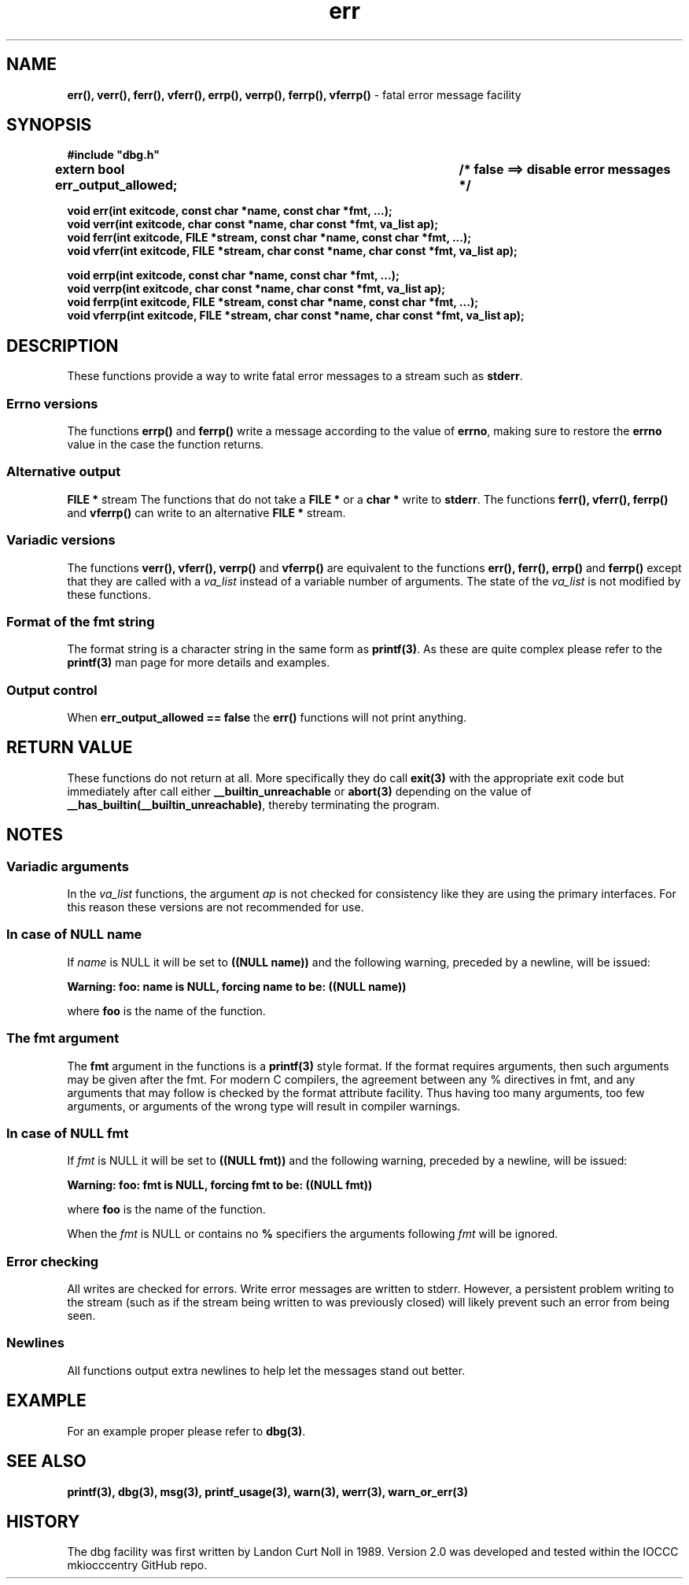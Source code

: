 .\" section 3 man page for dbg
.\"
.\" This man page was first written by Cody Boone Ferguson for the IOCCC
.\" in 2022. The man page is dedicated to Grace Hopper who popularised the
.\" term 'debugging' after a real moth in a mainframe was causing it to
.\" malfunction (the term had already existed but she made it popular
.\" because of actually removing an insect that was causing a malfunction).
.\"
.\" Humour impairment is not virtue nor is it a vice, it's just plain
.\" wrong: almost as wrong as JSON spec mis-features and C++ obfuscation! :-)
.\"
.\" "Share and Enjoy!"
.\"     --  Sirius Cybernetics Corporation Complaints Division, JSON spec department. :-)
.\"
.TH err 3  "28 January 2023" "err"
.SH NAME
.BR err(),
.BR verr(),
.BR ferr(),
.BR vferr(),
.BR errp(),
.BR verrp(),
.BR ferrp(),
.BR vferrp()
\- fatal error message facility
.SH SYNOPSIS
\fB#include "dbg.h"\fP
.sp
.BI "extern bool err_output_allowed;		/* false ==> disable error messages */"
.sp
.BI "void err(int exitcode, const char *name, const char *fmt, ...);"
.br
.BI "void verr(int exitcode, char const *name, char const *fmt, va_list ap);"
.br
.BI "void ferr(int exitcode, FILE *stream, const char *name, const char *fmt, ...);"
.br
.BI "void vferr(int exitcode, FILE *stream, char const *name, char const *fmt, va_list ap);"
.sp
.BI "void errp(int exitcode, const char *name, const char *fmt, ...);"
.br
.BI "void verrp(int exitcode, char const *name, char const *fmt, va_list ap);"
.br
.BI "void ferrp(int exitcode, FILE *stream, const char *name, const char *fmt, ...);"
.br
.BI "void vferrp(int exitcode, FILE *stream, char const *name, char const *fmt, va_list ap);"
.SH DESCRIPTION
These functions provide a way to write fatal error messages to a stream such as
.B stderr\c
\&.
.SS Errno versions
.PP
The functions
.B errp()
and
.B ferrp()
write a message according to the value of
.B errno\c
\&, making sure to restore the
.B errno
value in the case the function returns.
.SS Alternative output
.B FILE *
stream
The functions that do not take a
.B FILE *
or a
.B char *
write to
.B stderr\c
\&.
The functions
.BR ferr(),
.BR vferr(),
.BR ferrp()
and
.BR vferrp()
can write to an alternative
.B FILE *
stream.
.SS Variadic versions
.PP
The functions
.BR verr(),
.BR vferr(),
.BR verrp()
and
.BR vferrp()
are equivalent to the functions
.BR err(),
.BR ferr(),
.BR errp()
and
.BR ferrp()
except that they are called with a
.I va_list
instead of a variable number of arguments.
The state of the 
.I va_list
is not modified by these functions.
.SS Format of the fmt string
The format string is a character string in the same form as
.B printf(3)\c
\&.
As these are quite complex please refer to the 
.B printf(3)
man page for more details and examples.
.SS Output control
.PP
When 
.B err_output_allowed == false
the
.B err()
functions will not print anything.
.SH RETURN VALUE
.PP
These functions do not return at all.
More specifically they do call
.B exit(3)
with the appropriate exit code but immediately after call either
.B __builtin_unreachable
or
.B abort(3)
depending on the value of
.B __has_builtin(__builtin_unreachable)\c
\&, thereby terminating the program.
.SH NOTES
.SS Variadic arguments
In the
.I va_list
functions, the argument
.I ap
is not checked for consistency like they are using the primary interfaces.
For this reason these versions are not recommended for use.
.SS In case of NULL name
If
.I name
is NULL it will be set to
.BR "((NULL name))"
and the following warning, preceded by a newline, will be issued:
.sp
.BI "Warning: foo: name is NULL, forcing name to be: ((NULL name))"
.sp
where
.B foo
is the name of the function.
.SS The fmt argument
The
.B fmt
argument in the functions is a
.B printf(3)
style format.
If the format requires arguments, then such arguments may be given after the fmt.
For modern C compilers, the agreement between any % directives in fmt, and any arguments that may follow is checked by the format attribute facility.
Thus having too many arguments, too few arguments, or arguments of the wrong type will result in compiler warnings.
.SS In case of NULL fmt
If 
.I fmt
is NULL it will be set to
.BR "((NULL fmt))"
and the following warning, preceded by a newline, will be issued:
.sp
.BI "Warning: foo: fmt is NULL, forcing fmt to be: ((NULL fmt))"
.sp
where
.B foo
is the name of the function.
.sp
When the
.I fmt
is NULL or contains no
.B %
specifiers the arguments following
.I fmt
will be ignored.
.SS Error checking
All writes are checked for errors.
Write error messages are written to stderr.
However, a persistent problem writing to the stream (such as if the stream being written to was previously closed) will likely prevent such an error from being seen.
.SS Newlines
All functions output extra newlines to help let the messages stand out better.
.SH EXAMPLE
.PP
For an example proper please refer to
.B dbg(3)\c
\&.
.SH SEE ALSO
.BR printf(3),
.BR dbg(3),
.BR msg(3),
.BR printf_usage(3),
.BR warn(3),
.BR werr(3),
.BR warn_or_err(3)
.SH HISTORY
The dbg facility was first written by Landon Curt Noll in 1989.
Version 2.0 was developed and tested within the IOCCC mkiocccentry GitHub repo.
